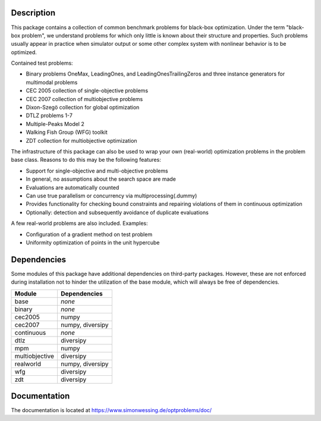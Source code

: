 Description
===========

This package contains a collection of common benchmark problems for black-box
optimization. Under the term "black-box problem", we understand problems for
which only little is known about their structure and properties. Such problems
usually appear in practice when simulator output or some other complex system
with nonlinear behavior is to be optimized.

Contained test problems:

* Binary problems OneMax, LeadingOnes, and LeadingOnesTrailingZeros and three
  instance generators for multimodal problems
* CEC 2005 collection of single-objective problems
* CEC 2007 collection of multiobjective problems
* Dixon-Szegö collection for global optimization
* DTLZ problems 1-7
* Multiple-Peaks Model 2
* Walking Fish Group (WFG) toolkit
* ZDT collection for multiobjective optimization

The infrastructure of this package can also be used to wrap your own
(real-world) optimization problems in the problem base class. Reasons to do
this may be the following features:

* Support for single-objective and multi-objective problems
* In general, no assumptions about the search space are made
* Evaluations are automatically counted
* Can use true parallelism or concurrency via multiprocessing(.dummy)
* Provides functionality for checking bound constraints and repairing
  violations of them in continuous optimization
* Optionally: detection and subsequently avoidance of duplicate evaluations

A few real-world problems are also included. Examples:

* Configuration of a gradient method on test problem
* Uniformity optimization of points in the unit hypercube


Dependencies
============

Some modules of this package have additional dependencies on third-party
packages. However, these are not enforced during installation not to hinder
the utilization of the base module, which will always be free of dependencies.

===============  =================
Module           Dependencies
===============  =================
base             *none*
binary           *none*
cec2005          numpy
cec2007          numpy, diversipy
continuous       *none*
dtlz             diversipy
mpm              numpy
multiobjective   diversipy
realworld        numpy, diversipy
wfg              diversipy
zdt              diversipy
===============  =================


Documentation
=============

The documentation is located at
https://www.simonwessing.de/optproblems/doc/
